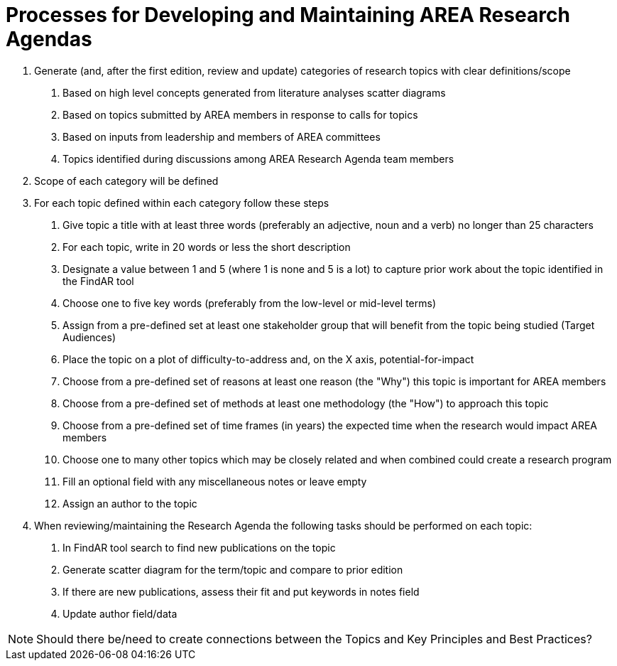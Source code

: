 # Processes for Developing and Maintaining AREA Research Agendas

1. Generate (and, after the first edition, review and update) categories of research topics with clear definitions/scope
  a. Based on high level concepts generated from literature analyses scatter diagrams
  b. Based on topics submitted by AREA members in response to calls for topics
  c. Based on inputs from leadership and members of AREA committees
  d. Topics identified during discussions among AREA Research Agenda team members

2. Scope of each category will be defined

3. For each topic defined within each category follow these steps
  a. Give topic a title with at least three words (preferably an adjective, noun and a verb) no longer than 25 characters
  b. For each topic, write in 20 words or less the short description
  c. Designate a value between 1 and 5 (where 1 is none and 5 is a lot) to capture prior work about the topic identified in the FindAR tool
  d. Choose one to five key words (preferably from the low-level or mid-level terms)
  e. Assign from a pre-defined set at least one stakeholder group that will benefit from the topic being studied (Target Audiences)
  f. Place the topic on a plot of difficulty-to-address and, on the X axis, potential-for-impact
  g. Choose from a pre-defined set of reasons at least one reason (the "Why") this topic is important for AREA members
  h. Choose from a pre-defined set of methods at least one methodology (the "How") to approach this topic
  i. Choose from a pre-defined set of time frames (in years) the expected time when the research would impact AREA members
  j. Choose one to many other topics which may be closely related and when combined could create a research program
  k. Fill an optional field with any miscellaneous notes or leave empty
  l. Assign an author to the topic

4. When reviewing/maintaining the Research Agenda the following tasks should be performed on each topic:
  a. In FindAR tool search to find new publications on the topic
  b. Generate scatter diagram for the term/topic and compare to prior edition
  c. If there are new publications, assess their fit and put keywords in notes field
  d. Update author field/data

NOTE: Should there be/need to create connections between the Topics and Key Principles and Best Practices?
